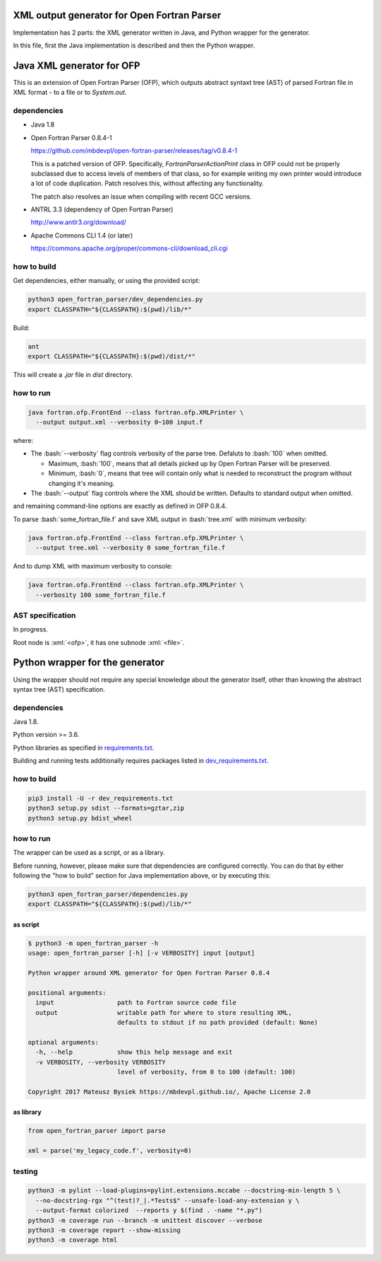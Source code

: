.. role:: bash(code)
    :language: bash

.. role:: java(code)
    :language: java

.. role:: python(code)
    :language: python

.. role:: xml(code)
    :language: xml


============================================
XML output generator for Open Fortran Parser
============================================

.. image:: https://travis-ci.org/mbdevpl/open-fortran-parser-xml.svg?branch=master
    :target: https://travis-ci.org/mbdevpl/open-fortran-parser-xml
    :alt: build status from Travis CI

.. image:: https://img.shields.io/pypi/l/open-fortran-parser.svg
    :target: https://travis-ci.org/mbdevpl/open-fortran-parser-xml/blob/master/NOTICE
    :alt: license

Implementation has 2 parts: the XML generator written in Java, and Python wrapper for the generator.

In this file, first the Java implementation is described and then the Python wrapper.


==========================
Java XML generator for OFP
==========================

This is an extension of Open Fortran Parser (OFP), which outputs abstract syntaxt tree (AST)
of parsed Fortran file in XML format - to a file or to `System.out`.


------------
dependencies
------------

*   Java 1.8

*   Open Fortran Parser 0.8.4-1

    https://github.com/mbdevpl/open-fortran-parser/releases/tag/v0.8.4-1

    This is a patched version of OFP. Specifically, `FortranParserActionPrint` class in OFP
    could not be properly subclassed due to access levels of members of that class, so for example
    writing my own printer would introduce a lot of code duplication. Patch resolves this,
    without affecting any functionality.

    The patch also resolves an issue when compiling with recent GCC versions.

*   ANTRL 3.3 (dependency of Open Fortran Parser)

    http://www.antlr3.org/download/

*   Apache Commons CLI 1.4 (or later)

    https://commons.apache.org/proper/commons-cli/download_cli.cgi


------------
how to build
------------

Get dependencies, either manually, or using the provided script:

.. code:: bash

    python3 open_fortran_parser/dev_dependencies.py
    export CLASSPATH="${CLASSPATH}:$(pwd)/lib/*"

Build:

.. code:: bash

    ant
    export CLASSPATH="${CLASSPATH}:$(pwd)/dist/*"

This will create a `.jar` file in `dist` directory.


----------
how to run
----------

.. code:: bash

    java fortran.ofp.FrontEnd --class fortran.ofp.XMLPrinter \
      --output output.xml --verbosity 0~100 input.f

where:

*   The :bash:`--verbosity` flag controls verbosity of the parse tree. Defaluts to :bash:`100`
    when omitted.

    *   Maximum, :bash:`100`, means that all details picked up by Open Fortran Parser
        will be preserved.

    *   Minimum, :bash:`0`, means that tree will contain only what is needed to reconstruct
        the program without changing it's meaning.

*   The :bash:`--output` flag controls where the XML should be written. Defaults to standard output
    when omitted.

and remaining command-line options are exactly as defined in OFP 0.8.4.

To parse :bash:`some_fortran_file.f` and save XML output in :bash:`tree.xml` with minimum verbosity:

.. code:: bash

    java fortran.ofp.FrontEnd --class fortran.ofp.XMLPrinter \
      --output tree.xml --verbosity 0 some_fortran_file.f

And to dump XML with maximum verbosity to console:

.. code:: bash

    java fortran.ofp.FrontEnd --class fortran.ofp.XMLPrinter \
      --verbosity 100 some_fortran_file.f


-----------------
AST specification
-----------------

In progress.

Root node is :xml:`<ofp>`, it has one subnode :xml:`<file>`.


================================
Python wrapper for the generator
================================

.. image:: https://img.shields.io/pypi/v/open-fortran-parser.svg
    :target: https://pypi.python.org/pypi/open-fortran-parser
    :alt: package version from PyPI

.. image:: https://coveralls.io/repos/github/mbdevpl/open-fortran-parser-xml/badge.svg?branch=master
    :target: https://coveralls.io/github/mbdevpl/open-fortran-parser-xml
    :alt: test coverage from Coveralls

Using the wrapper should not require any special knowledge about the generator itself, other than
knowing the abstract syntax tree (AST) specification.


------------
dependencies
------------

Java 1.8.

Python version >= 3.6.

Python libraries as specified in `<requirements.txt>`_.

Building and running tests additionally requires packages listed in `<dev_requirements.txt>`_.


------------
how to build
------------

.. code:: bash

    pip3 install -U -r dev_requirements.txt
    python3 setup.py sdist --formats=gztar,zip
    python3 setup.py bdist_wheel


----------
how to run
----------

The wrapper can be used as a script, or as a library.

Before running, however, please make sure that dependencies are configured correctly.
You can do that by either following the "how to build" section for Java implementation above,
or by executing this:

.. code:: bash

    python3 open_fortran_parser/dependencies.py
    export CLASSPATH="${CLASSPATH}:$(pwd)/lib/*"

as script
~~~~~~~~~

.. code:: bash

    $ python3 -m open_fortran_parser -h
    usage: open_fortran_parser [-h] [-v VERBOSITY] input [output]

    Python wrapper around XML generator for Open Fortran Parser 0.8.4

    positional arguments:
      input                 path to Fortran source code file
      output                writable path for where to store resulting XML,
                            defaults to stdout if no path provided (default: None)

    optional arguments:
      -h, --help            show this help message and exit
      -v VERBOSITY, --verbosity VERBOSITY
                            level of verbosity, from 0 to 100 (default: 100)

    Copyright 2017 Mateusz Bysiek https://mbdevpl.github.io/, Apache License 2.0


as library
~~~~~~~~~~

.. code:: python

    from open_fortran_parser import parse

    xml = parse('my_legacy_code.f', verbosity=0)


-------
testing
-------

.. code:: bash

    python3 -m pylint --load-plugins=pylint.extensions.mccabe --docstring-min-length 5 \
      --no-docstring-rgx "^(test)?_|.*Tests$" --unsafe-load-any-extension y \
      --output-format colorized  --reports y $(find . -name "*.py")
    python3 -m coverage run --branch -m unittest discover --verbose
    python3 -m coverage report --show-missing
    python3 -m coverage html
